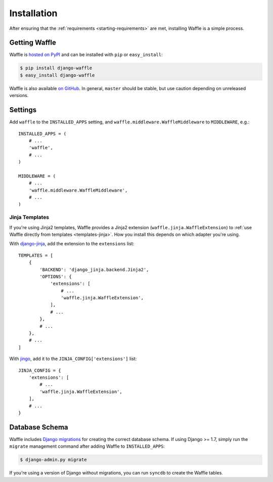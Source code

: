 .. _starting-installation:

============
Installation
============

After ensuring that the :ref:`requirements <starting-requirements>` are
met, installing Waffle is a simple process.


Getting Waffle
==============

Waffle is `hosted on PyPI`_ and can be installed with ``pip`` or
``easy_install``:

.. code-block:: shell

    $ pip install django-waffle
    $ easy_install django-waffle

Waffle is also available `on GitHub`_. In general, ``master`` should be
stable, but use caution depending on unreleased versions.

.. _hosted on PyPI: http://pypi.python.org/pypi/django-waffle
.. _on GitHub: https://github.com/django-waffle/django-waffle


.. _installation-settings:

Settings
========

Add ``waffle`` to the ``INSTALLED_APPS`` setting, and
``waffle.middleware.WaffleMiddleware`` to ``MIDDLEWARE``, e.g.::

    INSTALLED_APPS = (
        # ...
        'waffle',
        # ...
    )

    MIDDLEWARE = (
        # ...
        'waffle.middleware.WaffleMiddleware',
        # ...
    )


.. _installation-settings-templates:

Jinja Templates
---------------

.. versionchanged:: 0.11

If you're using Jinja2 templates, Waffle provides a Jinja2 extension
(``waffle.jinja.WaffleExtension``) to :ref:`use Waffle directly from
templates <templates-jinja>`. How you install this depends on which
adapter you're using.

With django-jinja_, add the extension to the ``extensions`` list::

    TEMPLATES = [
        {
            'BACKEND': 'django_jinja.backend.Jinja2',
            'OPTIONS': {
                'extensions': [
                    # ...
                    'waffle.jinja.WaffleExtension',
                ],
                # ...
            },
            # ...
        },
        # ...
    ]

With jingo_, add it to the ``JINJA_CONFIG['extensions']`` list::

    JINJA_CONFIG = {
        'extensions': [
            # ...
            'waffle.jinja.WaffleExtension',
        ],
        # ...
    }


Database Schema
===============

Waffle includes `Django migrations`_ for creating the correct database
schema. If using Django >= 1.7, simply run the ``migrate`` management
command after adding Waffle to ``INSTALLED_APPS``:

.. code-block:: shell

    $ django-admin.py migrate

If you're using a version of Django without migrations, you can run
``syncdb`` to create the Waffle tables.

.. _Django migrations: https://docs.djangoproject.com/en/dev/topics/migrations/
.. _django-jinja: https://pypi.python.org/pypi/django-jinja/
.. _jingo: http://jingo.readthedocs.org/
